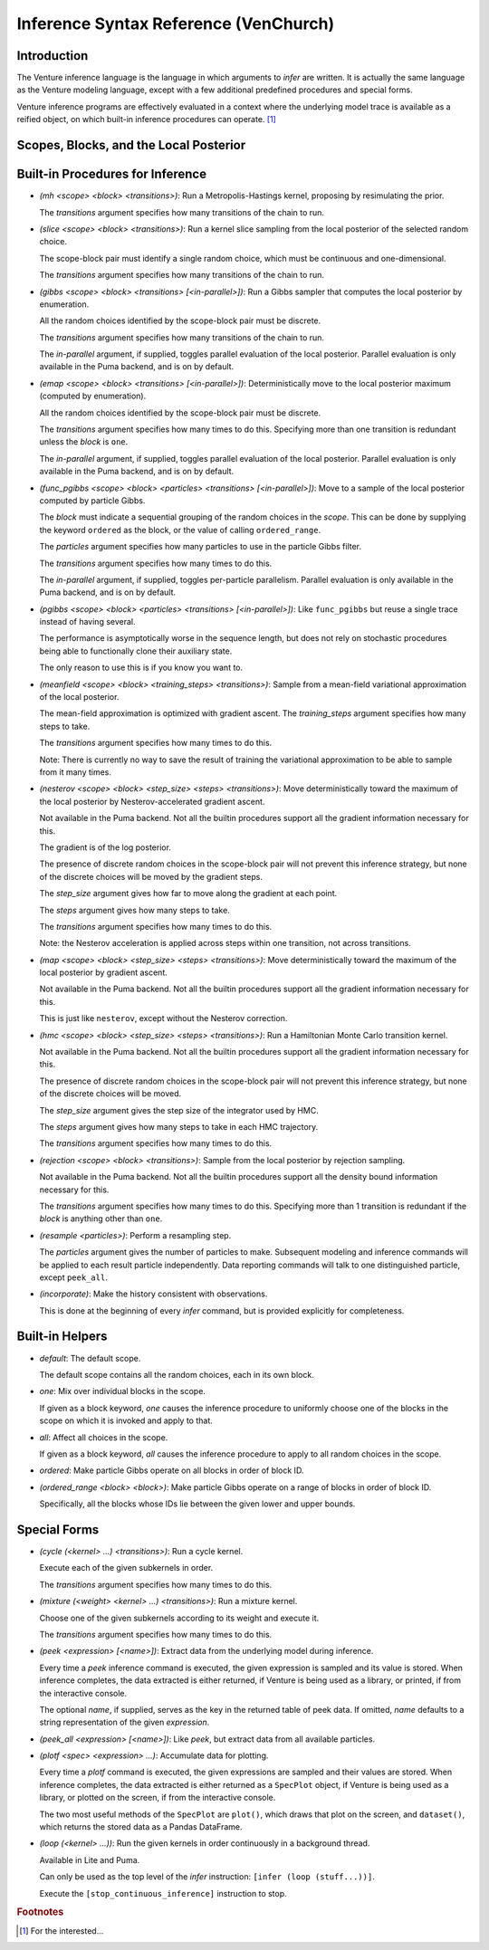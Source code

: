 Inference Syntax Reference (VenChurch)
======================================

Introduction
------------

The Venture inference language is the language in which arguments to
`infer` are written.  It is actually the same language as the Venture
modeling language, except with a few additional predefined procedures
and special forms.

Venture inference programs are effectively evaluated in a context
where the underlying model trace is available as a reified object, on
which built-in inference procedures can operate. [#]_

Scopes, Blocks, and the Local Posterior
---------------------------------------

Built-in Procedures for Inference
---------------------------------

- `(mh <scope> <block> <transitions>)`: Run a Metropolis-Hastings
  kernel, proposing by resimulating the prior.

  The `transitions` argument specifies how many transitions of the
  chain to run.

- `(slice <scope> <block> <transitions>)`: Run a kernel slice sampling
  from the local posterior of the selected random choice.

  The scope-block pair must identify a single random choice, which
  must be continuous and one-dimensional.

  The `transitions` argument specifies how many transitions of the
  chain to run.

- `(gibbs <scope> <block> <transitions> [<in-parallel>])`: Run a Gibbs
  sampler that computes the local posterior by enumeration.

  All the random choices identified by the scope-block pair must be
  discrete.

  The `transitions` argument specifies how many transitions of the
  chain to run.

  The `in-parallel` argument, if supplied, toggles parallel evaluation
  of the local posterior.  Parallel evaluation is only available in
  the Puma backend, and is on by default.

- `(emap <scope> <block> <transitions> [<in-parallel>])`:
  Deterministically move to the local posterior maximum (computed by
  enumeration).

  All the random choices identified by the scope-block pair must be
  discrete.

  The `transitions` argument specifies how many times to do this.
  Specifying more than one transition is redundant unless the `block`
  is ``one``.

  The `in-parallel` argument, if supplied, toggles parallel evaluation
  of the local posterior.  Parallel evaluation is only available in
  the Puma backend, and is on by default.

- `(func_pgibbs <scope> <block> <particles> <transitions> [<in-parallel>])`:
  Move to a sample of the local posterior computed by particle Gibbs.

  The `block` must indicate a sequential grouping of the random
  choices in the `scope`.  This can be done by supplying the keyword
  ``ordered`` as the block, or the value of calling ``ordered_range``.

  The `particles` argument specifies how many particles to use in the
  particle Gibbs filter.

  The `transitions` argument specifies how many times to do this.

  The `in-parallel` argument, if supplied, toggles per-particle
  parallelism.  Parallel evaluation is only available in the Puma
  backend, and is on by default.

- `(pgibbs <scope> <block> <particles> <transitions> [<in-parallel>])`:
  Like ``func_pgibbs`` but reuse a single trace instead of having several.

  The performance is asymptotically worse in the sequence length, but
  does not rely on stochastic procedures being able to functionally
  clone their auxiliary state.

  The only reason to use this is if you know you want to.

- `(meanfield <scope> <block> <training_steps> <transitions>)`: Sample
  from a mean-field variational approximation of the local posterior.

  The mean-field approximation is optimized with gradient ascent.  The
  `training_steps` argument specifies how many steps to take.

  The `transitions` argument specifies how many times to do this.

  Note: There is currently no way to save the result of training the
  variational approximation to be able to sample from it many times.

- `(nesterov <scope> <block> <step_size> <steps> <transitions>)`: Move
  deterministically toward the maximum of the local posterior by
  Nesterov-accelerated gradient ascent.

  Not available in the Puma backend.  Not all the builtin procedures
  support all the gradient information necessary for this.

  The gradient is of the log posterior.

  The presence of discrete random choices in the scope-block pair will
  not prevent this inference strategy, but none of the discrete
  choices will be moved by the gradient steps.

  The `step_size` argument gives how far to move along the gradient at
  each point.

  The `steps` argument gives how many steps to take.

  The `transitions` argument specifies how many times to do this.

  Note: the Nesterov acceleration is applied across steps within one
  transition, not across transitions.

- `(map <scope> <block> <step_size> <steps> <transitions>)`: Move
  deterministically toward the maximum of the local posterior by
  gradient ascent.

  Not available in the Puma backend.  Not all the builtin procedures
  support all the gradient information necessary for this.

  This is just like ``nesterov``, except without the Nesterov
  correction.

- `(hmc <scope> <block> <step_size> <steps> <transitions>)`: Run a
  Hamiltonian Monte Carlo transition kernel.

  Not available in the Puma backend.  Not all the builtin procedures
  support all the gradient information necessary for this.

  The presence of discrete random choices in the scope-block pair will
  not prevent this inference strategy, but none of the discrete
  choices will be moved.

  The `step_size` argument gives the step size of the integrator used
  by HMC.

  The `steps` argument gives how many steps to take in each HMC
  trajectory.

  The `transitions` argument specifies how many times to do this.

- `(rejection <scope> <block> <transitions>)`: Sample from the local
  posterior by rejection sampling.

  Not available in the Puma backend.  Not all the builtin procedures
  support all the density bound information necessary for this.

  The `transitions` argument specifies how many times to do this.
  Specifying more than 1 transition is redundant if the `block` is
  anything other than ``one``.

- `(resample <particles>)`: Perform a resampling step.

  The `particles` argument gives the number of particles to make.
  Subsequent modeling and inference commands will be applied to each
  result particle independently.  Data reporting commands will talk to
  one distinguished particle, except ``peek_all``.

- `(incorporate)`: Make the history consistent with observations.

  This is done at the beginning of every `infer` command, but is
  provided explicitly for completeness.

Built-in Helpers
----------------

- `default`: The default scope.

  The default scope contains all the random choices, each in its own block.

- `one`: Mix over individual blocks in the scope.

  If given as a block keyword, `one` causes the inference procedure to
  uniformly choose one of the blocks in the scope on which it is
  invoked and apply to that.

- `all`: Affect all choices in the scope.

  If given as a block keyword, `all` causes the inference procedure to
  apply to all random choices in the scope.

- `ordered`: Make particle Gibbs operate on all blocks in order of block ID.

- `(ordered_range <block> <block>)`: Make particle Gibbs operate on a
  range of blocks in order of block ID.

  Specifically, all the blocks whose IDs lie between the given lower
  and upper bounds.

Special Forms
-------------

- `(cycle (<kernel> ...) <transitions>)`: Run a cycle kernel.

  Execute each of the given subkernels in order.

  The `transitions` argument specifies how many times to do this.

- `(mixture (<weight> <kernel> ...) <transitions>)`: Run a mixture kernel.

  Choose one of the given subkernels according to its weight and
  execute it.

  The `transitions` argument specifies how many times to do this.

- `(peek <expression> [<name>])`: Extract data from the underlying
  model during inference.

  Every time a `peek` inference command is executed, the given
  expression is sampled and its value is stored.  When inference
  completes, the data extracted is either returned, if Venture is
  being used as a library, or printed, if from the interactive
  console.

  The optional `name`, if supplied, serves as the key in the returned
  table of peek data.  If omitted, `name` defaults to a string
  representation of the given `expression`.

- `(peek_all <expression> [<name>])`: Like `peek`, but extract data
  from all available particles.

- `(plotf <spec> <expression> ...)`: Accumulate data for plotting.

  Every time a `plotf` command is executed, the given expressions are
  sampled and their values are stored.  When inference completes, the
  data extracted is either returned as a ``SpecPlot`` object, if
  Venture is being used as a library, or plotted on the screen, if
  from the interactive console.

  The two most useful methods of the ``SpecPlot`` are ``plot()``,
  which draws that plot on the screen, and ``dataset()``, which
  returns the stored data as a Pandas DataFrame.

- `(loop (<kernel> ...))`: Run the given kernels in order continuously
  in a background thread.

  Available in Lite and Puma.

  Can only be used as the top level of the `infer` instruction:
  ``[infer (loop (stuff...))]``.

  Execute the ``[stop_continuous_inference]`` instruction to stop.

.. rubric:: Footnotes

.. [#] For the interested...
